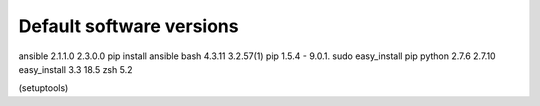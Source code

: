 Default software versions
=========================

+------+-------------+---------------+-------------+----------------------------------------------------------+
|      | Ubuntu 1404 | macOS default | macOS added | Comments                                                 |
+======+=============+===============+=============+==========================================================+
| git  | 1.9.1       |       -       | 2.11.0      | Typing git results in option to install as part of Xcode |
| tmux | 1.8         |		           | 2.3				 | brew install tmux                                        |
+------+-------------+---------------+-------------+----------------------------------------------------------+


ansible          2.1.1.0                                           	2.3.0.0			pip install ansible
bash              4.3.11               3.2.57(1)
pip                 1.5.4                       -                         9.0.1.            sudo easy_install pip
python            2.7.6                 2.7.10
easy_install    3.3                     18.5
zsh                                            5.2

(setuptools)
